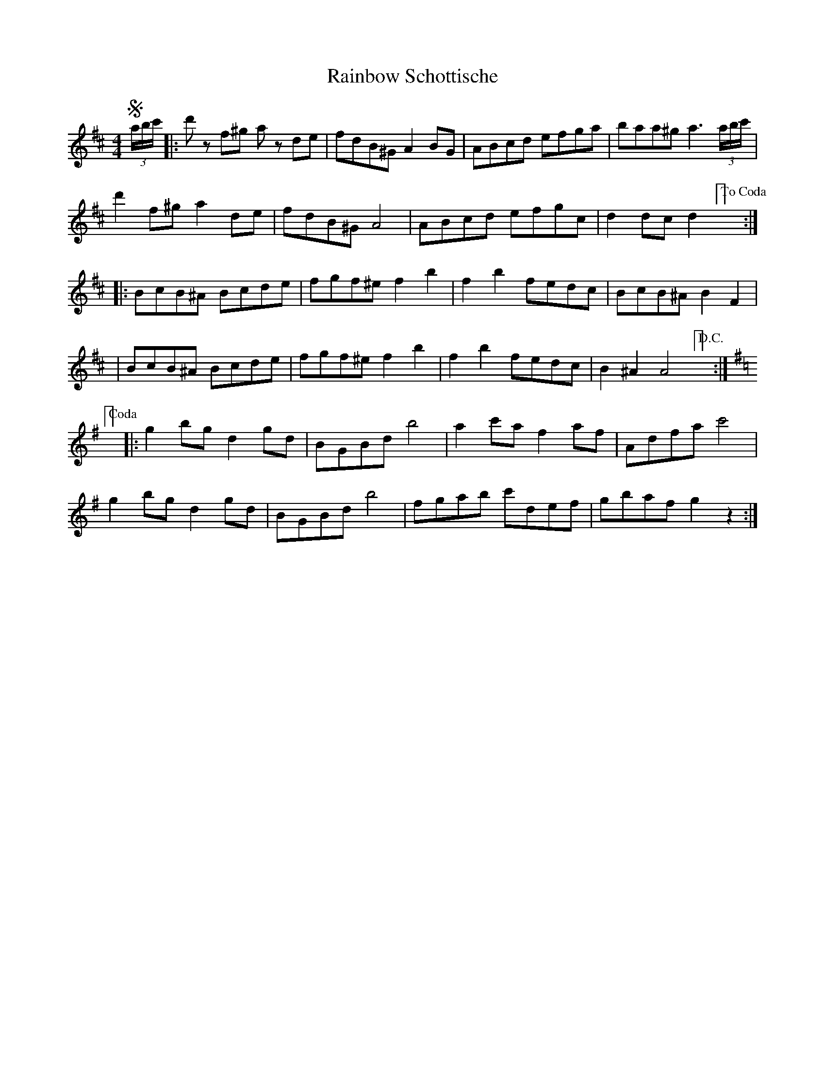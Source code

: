X: 1
T: Rainbow Schottische
Z: Kevin Rietmann
S: https://thesession.org/tunes/12997#setting22327
R: barndance
M: 4/4
L: 1/8
K: Dmaj
!segno!(3a/b/c'/|:d'z f^g az de | fdB^G A2 BG | ABcd efga| baa^g a3 (3a/b/c'/|
d'2f^g a2de | fdB^G A4 | ABcd efgc | d2 dc d2 ["To Coda"] :|
|:BcB^A Bcde | fgf^e f2b2 | f2b2 fedc | BcB^A B2F2 |
|BcB^A Bcde | fgf^e f2b2 | f2b2 fedc |B2^A2A4 ["D.C."] :|
[K:Gmaj] ["Coda"] |:g2bg d2gd | BGBd b4 | a2c'a f2af | Adfa c'4 |
g2bg d2gd | BGBd b4 | fgab c'def | gbaf g2z2 :|
